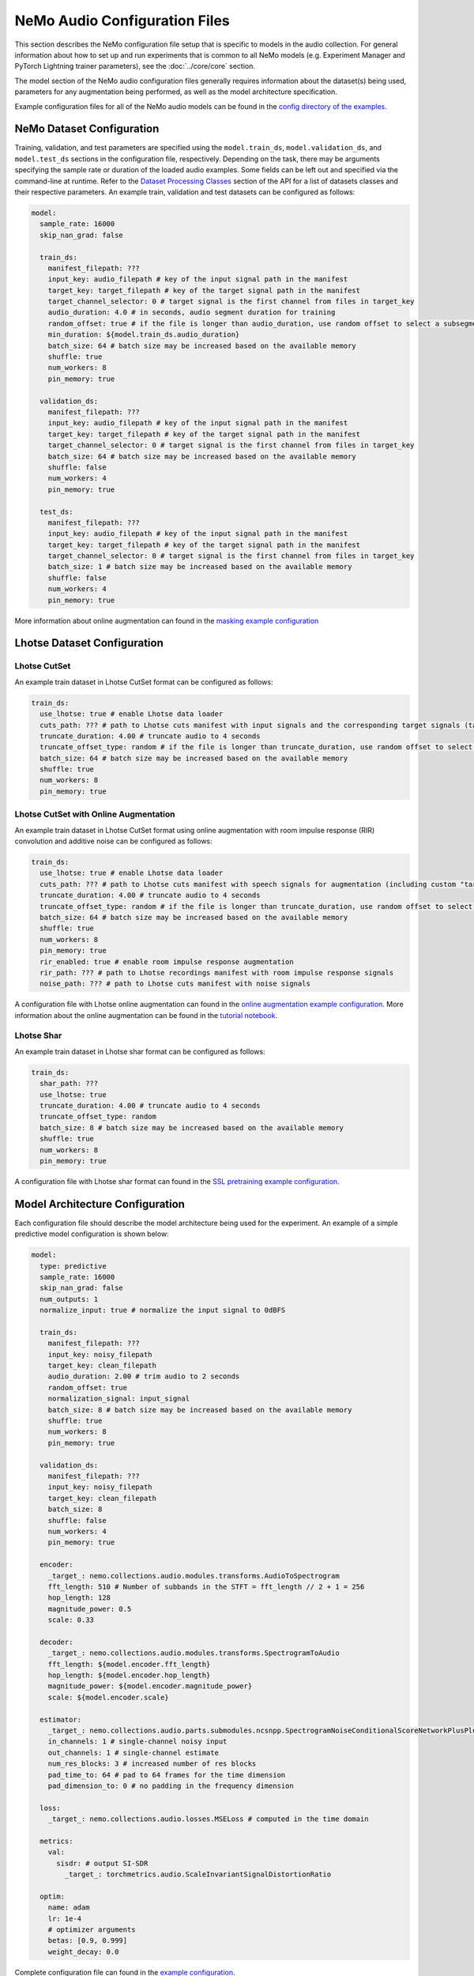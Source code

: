NeMo Audio Configuration Files
==============================
This section describes the NeMo configuration file setup that is specific to models in the audio collection.
For general information about how to set up and run experiments that is common to all NeMo models (e.g. Experiment Manager and PyTorch Lightning trainer parameters), see the :doc:`../core/core` section.

The model section of the NeMo audio configuration files generally requires information about the dataset(s) being used, parameters for any augmentation being performed, as well as the model architecture specification.

Example configuration files for all of the NeMo audio models can be found in the
`config directory of the examples <https://github.com/NVIDIA/NeMo/tree/stable/examples/audio/conf>`_.

NeMo Dataset Configuration
--------------------------

Training, validation, and test parameters are specified using the ``model.train_ds``, ``model.validation_ds``, and ``model.test_ds`` sections in the configuration file, respectively.
Depending on the task, there may be arguments specifying the sample rate or duration of the loaded audio examples. Some fields can be left out and specified via the command-line at runtime.
Refer to the `Dataset Processing Classes <./api.html#Datasets>`__ section of the API for a list of datasets classes and their respective parameters.
An example train, validation and test datasets can be configured as follows:

.. code-block:: yaml

  model:
    sample_rate: 16000
    skip_nan_grad: false

    train_ds:
      manifest_filepath: ???
      input_key: audio_filepath # key of the input signal path in the manifest
      target_key: target_filepath # key of the target signal path in the manifest
      target_channel_selector: 0 # target signal is the first channel from files in target_key
      audio_duration: 4.0 # in seconds, audio segment duration for training
      random_offset: true # if the file is longer than audio_duration, use random offset to select a subsegment
      min_duration: ${model.train_ds.audio_duration}
      batch_size: 64 # batch size may be increased based on the available memory
      shuffle: true
      num_workers: 8
      pin_memory: true

    validation_ds:
      manifest_filepath: ???
      input_key: audio_filepath # key of the input signal path in the manifest
      target_key: target_filepath # key of the target signal path in the manifest
      target_channel_selector: 0 # target signal is the first channel from files in target_key
      batch_size: 64 # batch size may be increased based on the available memory
      shuffle: false
      num_workers: 4
      pin_memory: true

    test_ds:
      manifest_filepath: ???
      input_key: audio_filepath # key of the input signal path in the manifest
      target_key: target_filepath # key of the target signal path in the manifest
      target_channel_selector: 0 # target signal is the first channel from files in target_key
      batch_size: 1 # batch size may be increased based on the available memory
      shuffle: false
      num_workers: 4
      pin_memory: true

More information about online augmentation can found in the `masking example configuration <https://github.com/NVIDIA/NeMo/blob/main/examples/audio/conf/masking.yaml>`_


Lhotse Dataset Configuration
----------------------------

Lhotse CutSet
~~~~~~~~~~~~~

An example train dataset in Lhotse CutSet format can be configured as follows:

.. code-block:: yaml

  train_ds:
    use_lhotse: true # enable Lhotse data loader
    cuts_path: ??? # path to Lhotse cuts manifest with input signals and the corresponding target signals (target signals should be in the custom "target_recording" field)
    truncate_duration: 4.00 # truncate audio to 4 seconds
    truncate_offset_type: random # if the file is longer than truncate_duration, use random offset to select a subsegment
    batch_size: 64 # batch size may be increased based on the available memory
    shuffle: true
    num_workers: 8
    pin_memory: true

Lhotse CutSet with Online Augmentation
~~~~~~~~~~~~~~~~~~~~~~~~~~~~~~~~~~~~~~

An example train dataset in Lhotse CutSet format using online augmentation with room impulse response (RIR) convolution and additive noise can be configured as follows:

.. code-block:: yaml

  train_ds:
    use_lhotse: true # enable Lhotse data loader
    cuts_path: ??? # path to Lhotse cuts manifest with speech signals for augmentation (including custom "target_recording" field with the same signals)
    truncate_duration: 4.00 # truncate audio to 4 seconds
    truncate_offset_type: random # if the file is longer than truncate_duration, use random offset to select a subsegment
    batch_size: 64 # batch size may be increased based on the available memory
    shuffle: true
    num_workers: 8
    pin_memory: true
    rir_enabled: true # enable room impulse response augmentation
    rir_path: ??? # path to Lhotse recordings manifest with room impulse response signals
    noise_path: ??? # path to Lhotse cuts manifest with noise signals

A configuration file with Lhotse online augmentation can found in the `online augmentation example configuration <https://github.com/NVIDIA/NeMo/blob/main/examples/audio/conf/masking_with_online_augmentation.yaml>`_.
More information about the online augmentation can be found in the `tutorial notebook <https://github.com/NVIDIA/NeMo/blob/main/tutorials/audio/speech_enhancement/Speech_Enhancement_with_Online_Augmentation.ipynb>`_.


Lhotse Shar
~~~~~~~~~~~

An example train dataset in Lhotse shar format can be configured as follows:

.. code-block:: yaml

  train_ds:
    shar_path: ???
    use_lhotse: true
    truncate_duration: 4.00 # truncate audio to 4 seconds
    truncate_offset_type: random
    batch_size: 8 # batch size may be increased based on the available memory
    shuffle: true
    num_workers: 8
    pin_memory: true


A configuration file with Lhotse shar format can found in the `SSL pretraining example configuration <https://github.com/NVIDIA/NeMo/blob/main/examples/audio/conf/flow_matching_generative_ssl_pretraining.yaml>`_.


Model Architecture Configuration
--------------------------------
Each configuration file should describe the model architecture being used for the experiment.
An example of a simple predictive model configuration is shown below:

.. code-block:: yaml

  model:
    type: predictive
    sample_rate: 16000
    skip_nan_grad: false
    num_outputs: 1
    normalize_input: true # normalize the input signal to 0dBFS

    train_ds:
      manifest_filepath: ???
      input_key: noisy_filepath
      target_key: clean_filepath
      audio_duration: 2.00 # trim audio to 2 seconds
      random_offset: true
      normalization_signal: input_signal
      batch_size: 8 # batch size may be increased based on the available memory
      shuffle: true
      num_workers: 8
      pin_memory: true

    validation_ds:
      manifest_filepath: ???
      input_key: noisy_filepath
      target_key: clean_filepath
      batch_size: 8
      shuffle: false
      num_workers: 4
      pin_memory: true

    encoder:
      _target_: nemo.collections.audio.modules.transforms.AudioToSpectrogram
      fft_length: 510 # Number of subbands in the STFT = fft_length // 2 + 1 = 256
      hop_length: 128
      magnitude_power: 0.5
      scale: 0.33

    decoder:
      _target_: nemo.collections.audio.modules.transforms.SpectrogramToAudio
      fft_length: ${model.encoder.fft_length} 
      hop_length: ${model.encoder.hop_length}
      magnitude_power: ${model.encoder.magnitude_power}
      scale: ${model.encoder.scale}

    estimator:
      _target_: nemo.collections.audio.parts.submodules.ncsnpp.SpectrogramNoiseConditionalScoreNetworkPlusPlus
      in_channels: 1 # single-channel noisy input
      out_channels: 1 # single-channel estimate
      num_res_blocks: 3 # increased number of res blocks
      pad_time_to: 64 # pad to 64 frames for the time dimension
      pad_dimension_to: 0 # no padding in the frequency dimension
      
    loss:
      _target_: nemo.collections.audio.losses.MSELoss # computed in the time domain

    metrics:
      val:
        sisdr: # output SI-SDR
          _target_: torchmetrics.audio.ScaleInvariantSignalDistortionRatio
      
    optim:
      name: adam
      lr: 1e-4
      # optimizer arguments
      betas: [0.9, 0.999]
      weight_decay: 0.0


Complete configuration file can found in the `example configuration <https://github.com/NVIDIA/NeMo/blob/main/examples/audio/conf/predictive.yaml>`_.


Finetuning Configuration
--------------------------

All scripts support easy finetuning by partially/fully loading the pretrained weights from a checkpoint into the currently instantiated model.
Note that the currently instantiated model should have parameters that match the pre-trained checkpoint so the weights may load properly.

Pre-trained weights can be provided by:

* Providing a path to a NeMo model (via ``init_from_nemo_model``)
* Providing a name of a pretrained NeMo model (which will be downloaded via the cloud) (via ``init_from_pretrained_model``)


Training from scratch
~~~~~~~~~~~~~~~~~~~~~

A model can be trained from scratch using the following command:

.. code-block:: shell

    python examples/audio/audio_to_audio_train.py \
        --config-path=<path to dir of configs>
        --config-name=<name of config without .yaml>) \
        model.train_ds.manifest_filepath="<path to manifest file>" \
        model.validation_ds.manifest_filepath="<path to manifest file>" \
        trainer.devices=1 \
        trainer.accelerator='gpu' \
        trainer.max_epochs=50

Fine-tuning via a NeMo model
~~~~~~~~~~~~~~~~~~~~~~~~~~~~

A model can be finetuned from an existing NeMo model using the following command:

.. code-block:: shell
    :emphasize-lines: 9

    python examples/audio/audio_to_audio_train.py \
        --config-path=<path to dir of configs>
        --config-name=<name of config without .yaml>) \
        model.train_ds.manifest_filepath="<path to manifest file>" \
        model.validation_ds.manifest_filepath="<path to manifest file>" \
        trainer.devices=1 \
        trainer.accelerator='gpu' \
        trainer.max_epochs=50 \
        +init_from_nemo_model="<path to .nemo model file>"


Fine-tuning via a NeMo pretrained model name
~~~~~~~~~~~~~~~~~~~~~~~~~~~~~~~~~~~~~~~~~~~~

A model can be finetuned from an pre-trained NeMo model using the following command:

.. code-block:: shell
    :emphasize-lines: 9

    python examples/audio/audio_to_audio_train.py \
        --config-path=<path to dir of configs>
        --config-name=<name of config without .yaml>) \
        model.train_ds.manifest_filepath="<path to manifest file>" \
        model.validation_ds.manifest_filepath="<path to manifest file>" \
        trainer.devices=1 \
        trainer.accelerator='gpu' \
        trainer.max_epochs=50 \
        +init_from_pretrained_model="<name of pretrained checkpoint>"

